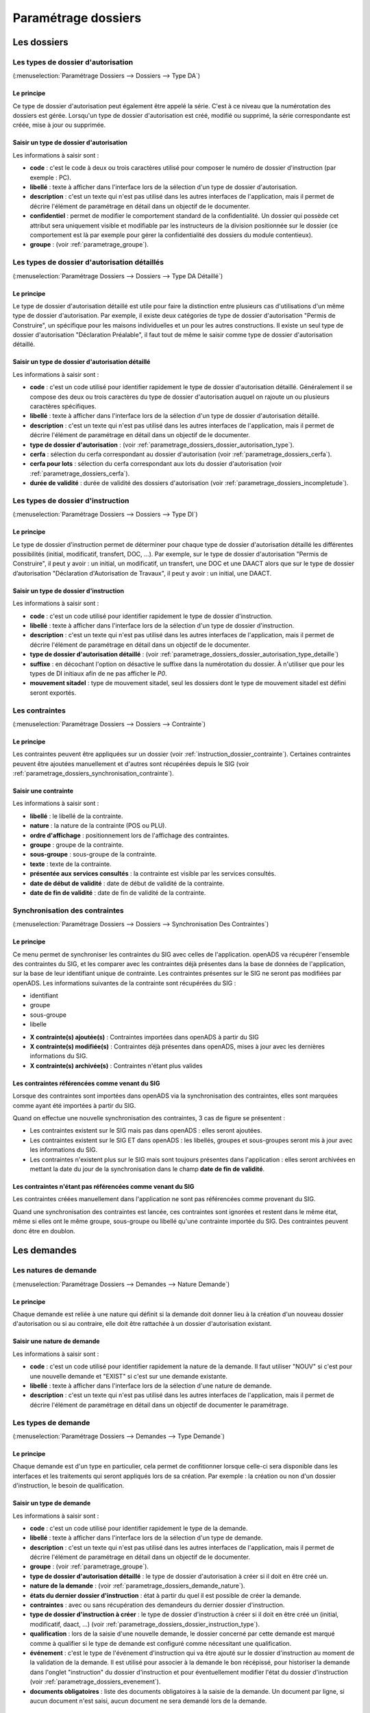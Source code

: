 .. _parametrage_dossiers:

####################
Paramétrage dossiers
####################

Les dossiers
############


.. _parametrage_dossiers_dossier_autorisation_type:

===================================
Les types de dossier d'autorisation
===================================

(:menuselection:`Paramétrage Dossiers --> Dossiers --> Type DA`)


Le principe
===========

Ce type de dossier d'autorisation peut également être appelé la série. C'est à
ce niveau que la numérotation des dossiers est gérée.
Lorsqu'un type de dossier d'autorisation est créé, modifié ou supprimé, la série
correspondante est créée, mise à jour ou supprimée.

Saisir un type de dossier d'autorisation
========================================

Les informations à saisir sont :

* **code** : c'est le code à deux ou trois caractères utilisé pour composer le numéro de
  dossier d'instruction (par exemple : PC).
* **libellé** : texte à afficher dans l'interface lors de la sélection
  d'un type de dossier d'autorisation.
* **description** : c'est un texte qui n'est pas utilisé dans les autres
  interfaces de l'application, mais il permet de décrire l'élément de
  paramétrage en détail dans un objectif de le documenter.
* **confidentiel** : permet de modifier le comportement standard de la
  confidentialité. Un dossier qui possède cet attribut sera uniquement visible
  et modifiable par les instructeurs de la division positionnée sur le dossier
  (ce comportement est là par exemple pour gérer la confidentialité des dossiers
  du module contentieux).
* **groupe** : (voir :ref:`parametrage_groupe`).


.. _parametrage_dossiers_dossier_autorisation_type_detaille:

=============================================
Les types de dossier d'autorisation détaillés
=============================================

(:menuselection:`Paramétrage Dossiers --> Dossiers --> Type DA Détaillé`)

Le principe
===========

Le type de dossier d'autorisation détaillé est utile pour faire la distinction
entre plusieurs cas d'utilisations d'un même type de dossier d'autorisation.
Par exemple, il existe deux catégories de type de dossier d'autorisation "Permis
de Construire", un spécifique pour les maisons individuelles et un pour les
autres constructions. Il existe un seul type de dossier d'autorisation
"Déclaration Préalable", il faut tout de même le saisir comme type de dossier
d'autorisation détaillé.

Saisir un type de dossier d'autorisation détaillé
=================================================

Les informations à saisir sont :

* **code** : c'est un code utilisé pour identifier rapidement le type de dossier
  d'autorisation détaillé. Généralement il se compose des deux ou trois caractères du
  type de dossier d'autorisation auquel on rajoute un ou plusieurs caractères
  spécifiques.
* **libellé** : texte à afficher dans l'interface lors de la sélection
  d'un type de dossier d'autorisation détaillé.
* **description** : c'est un texte qui n'est pas utilisé dans les autres
  interfaces de l'application, mais il permet de décrire l'élément de
  paramétrage en détail dans un objectif de le documenter.
* **type de dossier d'autorisation** : (voir
  :ref:`parametrage_dossiers_dossier_autorisation_type`).
* **cerfa** : sélection du cerfa correspondant au dossier d'autorisation (voir :ref:`parametrage_dossiers_cerfa`).
* **cerfa pour lots** : sélection du cerfa correspondant aux lots du dossier d'autorisation (voir :ref:`parametrage_dossiers_cerfa`).
* **durée de validité** : durée de validité des dossiers d'autorisation (voir :ref:`parametrage_dossiers_incompletude`).

.. _parametrage_dossiers_dossier_instruction_type:

==================================
Les types de dossier d'instruction
==================================

(:menuselection:`Paramétrage Dossiers --> Dossiers --> Type DI`)

Le principe
===========

Le type de dossier d'instruction permet de déterminer pour chaque type de
dossier d'autorisation détaillé les différentes possibilités (initial,
modificatif, transfert, DOC, ...). Par exemple, sur le type de dossier
d'autorisation "Permis de Construire", il peut y avoir : un initial, un
modificatif, un transfert, une DOC et une DAACT alors que sur le type de dossier
d’autorisation "Déclaration d'Autorisation de Travaux", il peut y avoir : un
initial, une DAACT.

Saisir un type de dossier d'instruction
=======================================

Les informations à saisir sont :

* **code** : c'est un code utilisé pour identifier rapidement le type de dossier
  d'instruction. 
* **libellé** : texte à afficher dans l'interface lors de la sélection
  d'un type de dossier d'instruction.
* **description** : c'est un texte qui n'est pas utilisé dans les autres
  interfaces de l'application, mais il permet de décrire l'élément de
  paramétrage en détail dans un objectif de le documenter.
* **type de dossier d'autorisation détaillé** : (voir
  :ref:`parametrage_dossiers_dossier_autorisation_type_detaille`)
* **suffixe** : en décochant l'option on désactive le suffixe dans la numérotation du dossier. À n'utiliser que pour les types de DI initiaux afin de ne pas afficher le *P0*.
* **mouvement sitadel** : type de mouvement sitadel, seul les dossiers dont le 
  type de mouvement sitadel est défini seront exportés.

.. _parametrage_dossiers_contrainte:

===============
Les contraintes
===============

(:menuselection:`Paramétrage Dossiers --> Dossiers --> Contrainte`)

Le principe
===========

Les contraintes peuvent être appliquées sur un dossier (voir :ref:`instruction_dossier_contrainte`). 
Certaines contraintes peuvent être ajoutées manuellement et d'autres sont récupérées depuis le SIG (voir 
:ref:`parametrage_dossiers_synchronisation_contrainte`).

Saisir une contrainte
=====================

Les informations à saisir sont :

* **libellé** : le libellé de la contrainte.
* **nature** : la nature de la contrainte (POS ou PLU).
* **ordre d'affichage** : positionnement lors de l'affichage des contraintes.
* **groupe** : groupe de la contrainte.
* **sous-groupe** : sous-groupe de la contrainte.
* **texte** : texte de la contrainte.
* **présentée aux services consultés** : la contrainte est visible par les 
  services consultés.
* **date de début de validité** : date de début de validité de la contrainte.
* **date de fin de validité** : date de fin de validité de la contrainte.

.. _parametrage_dossiers_synchronisation_contrainte:

===============================
Synchronisation des contraintes
===============================

(:menuselection:`Paramétrage Dossiers --> Dossiers --> Synchronisation Des Contraintes`)

Le principe
===========

Ce menu permet de synchroniser les contraintes du SIG avec celles de l'application.
openADS va récupérer l'ensemble des contraintes du SIG, et les comparer avec les
contraintes déjà présentes dans la base de données de l'application, sur la base de leur
identifiant unique de contrainte. Les contraintes présentes sur le SIG ne seront pas
modifiées par openADS.
Les informations suivantes de la contrainte sont récupérées du SIG : 

* identifiant
* groupe
* sous-groupe
* libelle

.. image:: contrainte_synchronisation.png

* **X contrainte(s) ajoutée(s)** : Contraintes importées dans openADS à partir du SIG
* **X contrainte(s) modifiée(s)** : Contraintes déjà présentes dans openADS, mises à jour avec les dernières informations du SIG.
* **X contrainte(s) archivée(s)** : Contraintes n'étant plus valides

Les contraintes référencées comme venant du SIG
===============================================

Lorsque des contraintes sont importées dans openADS via la synchronisation des
contraintes, elles sont marquées comme ayant été importées à partir du SIG.

Quand on effectue une nouvelle synchronisation des contraintes, 3 cas de figure se
présentent :

* Les contraintes existent sur le SIG mais pas dans openADS : elles seront ajoutées.
* Les contraintes existent sur le SIG ET dans openADS : les libellés, groupes et sous-groupes seront mis à jour avec les informations du SIG.
* Les contraintes n'existent plus sur le SIG mais sont toujours présentes dans l'application : elles seront archivées en mettant la date du jour de la synchronisation dans le champ **date de fin de validité**.

Les contraintes n'étant pas référencées comme venant du SIG
===========================================================

Les contraintes créées manuellement dans l'application ne sont pas référencées
comme provenant du SIG.

Quand une synchronisation des contraintes est lancée, ces contraintes sont ignorées et
restent dans le même état, même si elles ont le même groupe, sous-groupe ou libellé
qu'une contrainte importée du SIG. Des contraintes peuvent donc être en doublon.

.. _parametrage_dossiers_demandes:

Les demandes
############

.. _parametrage_dossiers_demande_nature:

======================
Les natures de demande
======================

(:menuselection:`Paramétrage Dossiers --> Demandes --> Nature Demande`)

Le principe
===========

Chaque demande est reliée à une nature qui définit si la demande doit donner
lieu à la création d'un nouveau dossier d'autorisation ou si au contraire, elle
doit être rattachée à un dossier d'autorisation existant.

Saisir une nature de demande
============================

Les informations à saisir sont :

* **code** : c'est un code utilisé pour identifier rapidement la nature de la
  demande.
  Il faut utiliser "NOUV" si c'est pour une nouvelle demande et "EXIST" si c'est sur
  une demande existante.
* **libellé** : texte à afficher dans l'interface lors de la sélection
  d'une nature de demande.
* **description** : c'est un texte qui n'est pas utilisé dans les autres
  interfaces de l'application, mais il permet de décrire l'élément de
  paramétrage en détail dans un objectif de documenter le paramétrage.


.. _parametrage_dossiers_demande_type:

====================
Les types de demande
====================

(:menuselection:`Paramétrage Dossiers --> Demandes --> Type Demande`)

Le principe
===========

Chaque demande est d'un type en particulier, cela permet de confitionner
lorsque celle-ci sera disponible dans les interfaces et les traitements
qui seront appliqués lors de sa création. Par exemple : la création ou non d'un
dossier d'instruction, le besoin de qualification.

Saisir un type de demande
=========================

Les informations à saisir sont :

* **code** : c'est un code utilisé pour identifier rapidement le type de la
  demande.
* **libellé** : texte à afficher dans l'interface lors de la sélection
  d'un type de demande.
* **description** : c'est un texte qui n'est pas utilisé dans les autres
  interfaces de l'application, mais il permet de décrire l'élément de
  paramétrage en détail dans un objectif de le documenter.
* **groupe** : (voir :ref:`parametrage_groupe`).
* **type de dossier d'autorisation détaillé** : le type de dossier d'autorisation
  à créer si il doit en être créé un.
* **nature de la demande** : (voir :ref:`parametrage_dossiers_demande_nature`).
* **états du dernier dossier d'instruction** : état à partir du quel il est possible
  de créer la demande.
* **contraintes** : avec ou sans récupération des demandeurs du dernier dossier
  d'instruction.
* **type de dossier d'instruction à créer** : le type de dossier d'instruction
  à créer si il doit en être créé un (initial, modificatif, daact, ...) (voir
  :ref:`parametrage_dossiers_dossier_instruction_type`).
* **qualification** : lors de la saisie d'une nouvelle demande, le dossier
  concerné par cette demande est marqué comme à qualifier si le type de demande
  est configuré comme nécessitant une qualification.
* **événement** : c'est le type de l'événement d'instruction qui va être
  ajouté sur le dossier d'instruction au moment de la validation de la demande.
  Il est utilisé pour associer à la demande le bon récépissé, pour historiser
  la demande dans l'onglet "instruction" du dossier d'instruction et pour
  éventuellement modifier l'état du dossier d'instruction (voir
  :ref:`parametrage_dossiers_evenement`).
* **documents obligatoires** : liste des documents obligatoires à la saisie de la demande.
  Un document par ligne, si aucun document n'est saisi, aucun document ne sera demandé
  lors de la demande.

.. _parametrage_dossiers_cerfa:

Les CERFA
#########

(:menuselection:`Paramétrage Dossiers --> Dossiers --> Cerfa`)

.. image:: parametrage_cerfa_form.png

Formulaire de configuration des Cerfa.

Les informations à saisir sont :

* **libellé** : texte à afficher dans l'interface lors de la sélection
  d'un cerfa dans le formulaire d'édition des types détaillés de dossiers d'autorisation.
* **code** : c'est un code utilisé pour identifier rapidement le cerfa.
* **durée de validité** : durée de validité des cerfa.

.. note::

    Dans le formulaire, il suffit de cliquer sur le libellé du champ pour cocher
    la case correspondante.


.. _parametrage_dossiers_workflows:

Les workflows
#############

.. _parametrage_dossiers_evenement:

==============
Les événements
==============

(:menuselection:`Paramétrage Dossiers --> Workflows --> Événement`)

Le principe
===========

.. note::

    Il est nécessaire de distinguer deux éléments concernant l'événement. On
    parlera d'"événements d'instruction" pour tous les événements créés dans
    l'onglet "Instruction" du dossier d'instruction, et on parlera
    d'"événements" pour le paramétrage.


Le paramétrage de l'événement permet, lors de la création d'un événement
d'instruction, de :

* déclencher une action (recalcul d'informations du dossier d'instruction),
* modifier l'état du dossier d'instruction,
* générer un document PDF, lettre au pétitionnaire ou acte, au moyen d'une
  lettre type,
* déclencher des suivis de dates et des actions spécifiques pour les arrêtés.

Les événements d'instruction disponibles dans l'interface dépendent de l'état
dans lequel est le dossier d'instruction.

.. _parametrage_dossiers_saisir_evenement:

Saisir un événement
===================

Les informations à saisir sont  :

* **libellé** : texte affiché dans l'interface lors du choix d'un événement à
  créer.
* **type** : permet de qualifier un type d'événement. Les valeurs disponibles
  sont : "arrêté" pour permettre une gestion propre aux arrêtés, "incomplétude" ou "majoration de délais" pour permettre certains calculs dans les tableaux de bord de l'instructeur et "affichage" permettant de ne pas compter l'instruction comme instruisant le dossier.
* **non verrouillable** : permet d'identifier un événement comme non 
  verrouillable. C'est-à-dire que l'événement d'instruction sera toujours
  modifiable même si le dossier d'autorisation est clôturé.
* **retour** : permet de distinguer un événement "retour", c'est-à-dire un 
  événement qui ne sera utilsé qu'en tant qu'événement retour AR ou événement
  retour de signature. Ce champ n'est plus modifiable après validation du
  formulaire d'ajout.
* **état(s) source** : liste des états depuis lequel cet événement est
  disponible(voir :ref:`parametrage_dossiers_etat`).
* **type(s) de DI concerné(s)** : liste des types de dossier d'instruction pour
  lesquels cet événement est disponible (voir
  :ref:`parametrage_dossiers_dossier_instruction_type`).
* **restriction** : condition optionnelle permettant de refuser la validation du
  formulaire d'ajout d'événement d'instruction si le résultat est faux. Il est
  possible de vérifier deux conditions simultanément avec un OU logique ou un ET
  logique (cf. ci-après les types d'opérateurs et exemples).

  Champs utilisables : [archive_date_dernier_depot] [archive_date_complet]
  [archive_date_rejet] [archive_date_limite]
  [archive_date_notification_delai] [archive_date_decision]
  [archive_date_validite] [archive_date_achevement]
  [archive_date_conformite] [archive_date_chantier]
  [archive_date_limite_incompletude]
  [archive_delai_incompletude]
  [duree_validite] [delai]
  [delai_notification] [date_evenement]
  [duree_validite_parametrage][date_depot].

  Trois types d'opérateurs sont disponibles :

  * de comparaison :  >=, <=, == et != ;
  * d'affectation : + et - ;
  * logiques : && et ||.

  Exemples :

  * date_evenement <= archive_date_dernier_depot + 1

  * date_evenement <= archive_date_dernier_depot && archive_date_complet == date_depot

* **action** : c'est l'action déclenchée par cet événement. Les valeurs
  disponibles sont les valeurs du paramétrage des actions (voir
  :ref:`parametrage_dossiers_action`).
* **état** : paramètre disponible dans les règles de l'action. (voir
  :ref:`parametrage_dossiers_etat`).
* **délai** : paramètre disponible dans les règles de l'action.
* **tacite** : paramètre disponible dans les règles de l'action.
* **délai notification** : paramètre disponible dans les règles de l'action.
* **avis** : paramètre disponible dans les règles de l'action. Choix de l'avis
  correspondant à l'événement à utiliser dans les règles de l'action. Les
  valeurs disponibles sont les valeurs du paramétrage des avis (voir
  :ref:`parametrage_dossiers_avis_decision`).
* **lettre type** : (voir :ref:`parametrage_dossiers_om_etat_lettretype`).
* **consultation** : cette case à cocher est présente pour afficher la liste
  des consultations dans l'édition.
* **phase** : liste à choix des :ref:`phases <parametrage_phase>` à afficher sur la lettre recommandée.
* **autorité compétente** : liste des autorité possible
  des consultations dans l'édition.
* **événement suivant tacite** : événement déclenché automatiquement lorsque la
  date de tacite est dépassée.
* **évènement suivant AR** : événement déclenché par un retour AR, si l'état du
  dossier d'instruction est bien lié à l'événement (état « compatible ») et si
  la restriction est valide. Cet événement peut donc déclencher un changement
  d'état du dossier d'instruction et une action.
* **évènement retour signature** : événement déclenché par la signature par l'autorité compétente de l'arrété.

.. _parametrage_dossiers_evenement_retour:

Paramétrage d'un événement ayant un "événement retour signature" ou un "événement retour AR"
============================================================================================

Contexte : lorsqu'un événement possède un événement retour AR ou un événement
retour de signature, c'est, en général, cet événement lié qui effectue le
recalcul des dates. Pour cela il lui faut les mêmes paramètres que son
événement principal.

Dans un premier temps, il va falloir saisir l'événement retour signature et/ou 
l'événement retour AR lié. Pour cela, se reporter à la section :ref:`parametrage_dossiers_saisir_evenement`. 

N.B. : Il est important de cocher la case "retour" lors de la saisie de l'événement 
lié. C'est cette option qui va servir à distinguer cet événement des autres.

N.B. : Une fois la case "retour" cochée, les champs délai, accord tacite, délai 
notification, avis, événement retour AR et événement lors du retour de signature
ne seront plus modifiables.

Une fois le(s) événement(s) lié(s) saisie(s), l'événement principal (celui qui 
précéde l'événement retour signature et/ou l'événement retour AR) peut être saisi 
à son tour avec les bonnes règles de gestions :ref:`parametrage_dossiers_saisir_evenement`. 

N.B. : Dans la liste déroulante "événement retour AR" et "événement lors du 
retour de signature", choisir les événements liés.

Une fois validé, le paramétrage saisie dans l'événement principal sera répercuté 
vers ses événements liés. 

Les paramètres répercutés de l'événement principal vers l'événement retour :

- le délai ;

- la décision tacite ;

- l'avis ;

- la restriction ;

- le délai de notification.

Un même événement ne peut pas être à la fois l'événement retour signature et 
l'événement retour AR d'un événement principal et ne peut être utilisé que pour 
un seul événement.

.. _parametrage_dossiers_etat:

=========
Les états
=========

(:menuselection:`Paramétrage Dossiers --> Workflows --> État`)

Le principe
===========

Un état est la situation dans laquelle se trouve un dossier d'instruction à un
moment précis. Un dossier d'instruction est toujours dans un état. Cet état
existe dès la création du dossier d'instruction. Il va évoluer au cours de
l'instruction du dossier. C'est l'état du dossier d'instruction qui détermine
les événements possibles.

Saisir un état
==============

Les informations à saisir sont :

* **état** : c'est l'identifiant de l'état (dans le sens clé primaire de
  l'enregistrement), il est recommandé de saisir ici une chaine de caractères
  dans laquelle les espaces, les apostrophes ou tout caractère spécial sont
  remplacés par des "_", les caractères accentués par leur caractère non
  accentué et les majuscules remplacés par des minuscules (exemple : si le
  libellé de l'état est "Initialisé", la valeur à saisir ici serait
  "initialisé").
* **libellé** : texte à afficher dans l'interface lors de la sélection d'une
  état.
* **statut** : permet de catégoriser l'état pour permettre de gérer le statut du
  dossier "en cours" ou "clôturé".


.. _parametrage_dossiers_action:

===========
Les actions
===========

(:menuselection:`Paramétrage Dossiers --> Workflows --> Action`)

Le principe
===========

Une action permet de recalculer des informations du dossier d'instruction. Elle
est composée d'une série de règles de calculs. Chaque règle de calcul vise à
modifier la valeur du champ lié dans le dossier d'instruction.

Elle accepte en paramètre de calcul :

* la valeur initiale de l'un des champs disponibles pour le dossier
  d'instruction,
* les valeurs du précédent dossier d'instruction (si ce n'est pas un 
  dépôt inital, exemple dans le cas d'une prorogation),
* des valeurs fixées dans le paramétrage de l'action,
* des valeurs fixées dans le paramétrage de l'événement déclenchant l'action,
* des formules de calcul.

La valeur "null" vide la valeur du champ dans le Dossier d'Instruction.


Saisir une action
=================

Les informations à saisir sont :

* **action** : c'est l'identifiant de l'action (dans le sens clé primaire de
  l'enregistrement), il est recommandé de saisir ici une chaine de caractères
  dans laquelle les espaces, les apostrophes ou tout caractère spécial sont
  remplacés par des "_", les caractères accentués par leur caractère non
  accentué et les majuscules remplacés par des minuscules (exemple : si le
  libellé de l'action est "Prolonger le délai de validité", la valeur à saisir
  ici serait "prolonger_le_delai_de_validite").
* **libellé** : texte à afficher dans l'interface lors de la sélection
  d'une action.
* **pour tous les champs règle** : règle rattaché au champ du dossier
  d'instruction du même nom.
* **méthode à appeler** : ce champ permet de sélectionner une des méthodes de
  mise à jour des informations du dossier d'autorisation.


Les champs disponibles pour la saisie des règles sont :

**Valeurs du dossier avant l'évènement**

[archive_etat] [archive_delai] [archive_accord_tacite] 
[archive_avis]
[archive_date_dernier_depot] [archive_date_complet] 
[archive_date_rejet] [archive_date_limite] 
[archive_date_notification_delai] [archive_date_decision] 
[archive_date_validite] [archive_date_achevement] 
[archive_date_conformite] [archive_date_chantier] 
[archive_etat_pendant_incompletude] [archive_date_limite_incompletude]
[archive_delai_incompletude] [archive_autorite_competente] 
[duree_validite]

**Paramètres de l'évènement**

[etat] [delai] [accord_tacite] [avis_decision] 
[delai_notification] [date_evenement] [autorite_competente]

**Valeurs de l'événement d'instruction principal**

[date_envoi_signature] [date_retour_signature] [date_envoi_rar] 
[date_retour_rar] [date_envoi_rar] [date_retour_rar] 
[date_envoi_controle_legalite] [date_retour_controle_legalite]

**Paramètres du type detaillé du dossier d'autorisation**

[duree_validite_parametrage]

**Suppression de la valeur**

[null]

Exemples de règles :

* exemple avec 3 opérandes : date_evenement+delai+3
* exemple avec 2 opérandes : archive_date_complet+4
* exemple avec 1 opérande : null

.. _parametrage_dossiers_incompletude:

========================
Gestion de la péremption
========================

Un dossier d'autorisation passera à l'état **Périmé** automatiquement grâce 
à une vérification périodique des conditions suivantes :

        * le DA est **accordé**,
        * la date de décision est renseignée,
        * le DI est **accepté**,
        * il n'y a ni **DOC** ni **DAACT** valide,
        * la date de validité du DA est inférieure à la date du jour.

=========================
Gestion de l'incomplétude
=========================

Le principe
===========

Pour les instructeurs, il y a deux problématiques distinctes : l'instruction des dossiers avec le suivi des dates et la gestion de l'incomplétude.
En cas d'incomplétude, les délais d'instruction sont suspendus. Par contre il peut y avoir des événements d'instruction, notamment concernant les prolongations de délais d'instruction.
Les événements d'incomplétude et de prolongation de délais ne sont pas activés dans un ordre déterminé : ils peuvent être activés par l'instructeur dès qu'il juge opportun de le faire.

Exemple de déroulement :

.. sidebar:: Note :

    État initial : les délais, date limite d'instruction, état et événement suivant tacite sont initialisés en fonction de l'action choisi pour ce type d'événement.

- dépôt de dossier PCI initial le 01/01/2013

    - délai d'instruction = 3
    - date limite de complétude = date_depot + 1
    - événement tacite = accord tacite
    - date limite d'instruction = date_depot + delai

.. sidebar:: Note :

    Pendant l'envoi du courrier de la consultation l'incomplétude du dossier est détectée, cela entraine une modification de l'état et envoi du courrier de notification de l'incomplétude.

- envoi d'un courrier de majoration de délai pour consultation ABF

    - délai = 5
    - événement après RAR = majoration_delai_abf_ar

- envoi notification de pièces manquantes

    - état = incomplet
    - événement après RAR = incompletude_ar

.. sidebar:: Note :

    Une fois le retour de l'accusé de réception du courrier de notification de l'incomplétude un événement suivant tacite sur le dossier d'instruction est défini.

- Retour de l'AR incomplétude

    - état = incomplétude notifiée
    - date de complétude = NULL
    - délai = 3
    - date limite d'instruction = date_evenement + delai
    - événement suivant tacite = rejet tacite

    .. tip:: À ce moment de l'instruction des événements d'instruction peuvent être ajoutés. Malgré que les délais de l'instruction soient suspendus, ils sont sauvegardés et peuvent être mis à jour.

.. sidebar:: Note :

    À ce moment le dossier d'instruction passe à l'état "incomplet", l'état précédent est sauvegardé pour qu'il soit mis à jour et qu'il soit retrouvé à la sortie de l'incomplétude.

- Retour de l'AR de majoration de délai consultation ABF

    - état = incompletude notifiée
    - date limite d'instruction : non modifié car en incomplétude
    - délai = archive_delai + 5 (5 mois est le délai de majoration_délai_abf)
    - événement suivant tacite = refus tacite

.. sidebar:: Note :

    Cet événement d'instruction correspond à la sortie de l'état d'incomplétude : les délais, dates limites, état et événement suivant tacite définis avant et pendant l'incomplétude sont de nouveau actifs.
    Un événement avec avis permet aussi de sortir d'incomplétude.

- Dépôt de pièces complémentaires (événement = depot_pieces_complementaires)
    
    - date de dernier dépôt = date_evenement
    - état = en cours
    - date de complétude = date_evenement
    - date de notification délai = date_depot + 1
    - date de limite de complétude = NULL
    - date limite de l'instruction = date_evenement + delai (le délai majoré de 3 mois du délai initial + 5 mois de majoration -> 8 mois)
    - événement suivant tacite = accord tacite

Configuration de l'incomplétude
===============================

---------------------
Saisie des événements
---------------------

(:menuselection:`Paramétrage Dossiers --> Workflows --> Événements`)

- notification de pièces manquantes :

    - type = incomplétude
    - état = dossier incomplet
    - événement après RAR = incomplétude après accusé de réception

- incomplétude après accusé de réception :

    - type = incomplétude
    - état = incomplétude notifiée
    - action = instruction suspendue, dossier incomplet
    - délai = 3
    - événement suivant tacite = rejet tacite

- dépôt de pièces complémentaires :

    - type = retour de pièces : ce type d'événement sort le dossier d'incomplétude

- rejet tacite

    - accord tacite = Non : permet de ne pas ré-executer l'événement suivant tacite du dossier d'instruction
    - l'avis doit être défini dans l'action correspondante

------------------
Saisie de l'action
------------------

(:menuselection:`Paramétrage Dossiers --> Workflows --> Action`)

- instruction suspendue, dossier incomplet :

    - règle état = etat
    - règle date limite d'incomplétude = date_evenement + delai
    - règle délai d'incomplétude  = delai

.. _parametrage_dossiers_avis_decision:

=================================
Gestion de la majoration de délai
=================================

Le principe
===========

Pour la consultation de certains services, l'instructeur a besoin de prolonger le
délai d'instruction.

Exemple de déroulement :

.. sidebar:: Note :

    État initial : les délais, date limite d'instruction, état et événement suivant tacite sont initialisés en fonction de l'action choisie pour ce type d'événement.

- dépôt de dossier PCI initial le 01/01/2013

    - délai d'instruction = 3
    - date limite de complétude = date_depot + 1
    - événement tacite = accord tacite
    - date limite d'instruction = date_depot + delai

- envoi d'un courrier de majoration de délai pour consultation ABF

    - type = majoration_delai
    - délai = 6
    - événement après RAR = majoration_delai_abf_ar


- Retour de l'AR de majoration de délai consultation ABF

    - date limite d'instruction : archive_date_dernier_depot + delai
    - délai = archive_delai + 6 (6 mois est le délai de majoration_délai_abf)
    - événement suivant tacite = accord tacite


Configuration de la majoration
==============================

---------------------
Saisie des événements
---------------------

(:menuselection:`Paramétrage Dossiers --> Workflows --> Événements`)

- Majoration de délai :

    - type = majoration_delai
    - délai = 6
    - accord tacite = oui
    - événement après RAR = majoration de délai après accusé de réception

- Majoration de délai après accusé de réception :

    - retour = oui
    - action = modifier le délai d'instruction
    - délai = 6
    - accord tacite = oui
    - événement suivant tacite = accord tacite

- Accord tacite

    - action = accepter un dossier tacitement
    - état = accepté tacite
    - accord tacite = Oui
    - avis = accord tacite

------------------
Saisie des actions
------------------

(:menuselection:`Paramétrage Dossiers --> Workflows --> Action`)

- Modifier le délai d'instruction :

    - règle délai = delai
    - règle accord tacite = accord_tacite
    - règle date_limite =  archive_date_dernier_depot + delai

- Accepter un dossier tacitement :

    - règle etat = etat
    - règle avis = avis_decision
    - règle date_validite = date_evenement + duree_validite
    - règle date_decision = date_evenement

========
Les avis
========

(:menuselection:`Paramétrage Dossiers --> Workflows --> Avis Décision`)

Le principe
===========

L'avis est un texte décrivant l'avis donné (par exemple "Favorable avec
réserves").

Saisir un avis
==============

Les informations à saisir sont :

* **libellé** : texte affiché dans l'interface lors du choix d'un avis.
* **type d'avis** : permet de catégoriser l'avis ("favorable", "défavorable" ou
  "annulation").
* **sitadel** : permet d'associer à cet avis un code pour les statistiques
  SITADEL.
* **sitadel_motif** : permet d'associer à cet avis un code pour les statistiques
  SITADEL.


.. _parametrage_dossiers_bible:

========
La bible
========

(:menuselection:`Paramétrage Dossiers --> Workflows --> Bible`)

...


.. _parametrage_dossiers_editions:

Les éditions
############


.. _parametrage_dossiers_om_etat_lettretype:

==========================
Les états et lettres types
==========================

(:menuselection:`Paramétrage Dossiers --> Éditions --> État`)
(:menuselection:`Paramétrage Dossiers --> Éditions --> Lettre Type`)

Paramétrage des informations générales de l'édition
===================================================

.. image:: parametrage_etat_lettretype_edition.png

Les informations d'**édition** à saisir sont :

* **id** : identifiant de l'état/lettre type.
* **libellé** : libellé affiché dans l'application lors de la sélection d'une édition.
* **actif** : permet de définir si l'édition est active ou non.

.. note::

    Les champs **id** et **libellé** sont obligatoires, les **id** actif sont uniques.

Les champs de **paramètres généraux de l'édition** à saisir sont :

* **orientation** : orientation de l'édition (portrait/paysage).
* **format** : format de l'édition (A4/A3).
* **logo** : sélection du logo depuis la table des logos configurés.
* **logo haut/gauche** : position du coin haut/gauche du logo par rapport au coin
  haut/gauche de l'édition.
* **Marge gauche** : marge gauche de l'édition
* **Marge haut** : marge haute de l'édition
* **Marge droite** : marge droite de l'édition
* **Marge bas** : marge basse de l'édition

.. image:: parametrage_etat_lettretype_titre.png

Paramétrage du titre de l'édition.
==================================

* **titre** : éditeur riche permettant une mise en page complexe.

---------------------------------
Paramètres du titre de l'édition.
---------------------------------

Positionnement :

* **titre gauche** : positionnement du titre par rapport à la marge gauche de l'édition.
* **titre haut** : positionnement du titre par rapport à la marge haute de l'édition.
* **largeur de titre** : taille de la largeur du titre.
* **hauteur** : hauteur minimum du titre.

Bordure :

* **bordure** : Affichage ou non d'une bordure.

----------------------------------
Paramétrage du corps de l'édition.
----------------------------------

.. image:: parametrage_etat_lettretype_corps.png

* **corps** : éditeur riche permettant une mise en page complexe.

.. note::

    Il est possible d'ajouter les sous-états paramétrés via le menu **Insérer->
    Sous-états**, un sous-état de chaque type peut être affiché.

    Vous pouvez également transformer en code-barres une sélection en cliquant
    sur l'icône correspondante ; de la même façon il est possible de 
    mettre en majuscule une sélection (champ de fusion).

    Enfin, lorsque le curseur de saisie se situe dans un tableau, l'icône du
    fichier découpé permet de le rendre sécable/insécable.

----------------------------------------------
Paramétrage des champs de fusions de l'édition
----------------------------------------------

.. image:: parametrage_etat_lettretype_sql.png

* **SQL** : sélection d'un jeu de champs de fusion.

.. image:: parametrage_etat_lettretype_sousetat.png

* **Police personnalisée** : sélection de la police des sous-états.
* **Couleur texte** : sélection de la couleur du texte des sous-états.

-------------------------------------
Paramétrage des tableaux des éditions
-------------------------------------
.. image:: parametrage_editon_tableau_creer.png

* **Créer un tableau** :

Choisir le nombre de lignes et de colonnes du tableau.

.. note::

    Il faut bien placer le curseur dans une des cellules du tableau que l'on 
    souhaite paramétrer.
    Idem pour le paramétrage des lignes et colonnes.

.. image:: parametrage_editon_tableau_menu_parametrage.png

.. image:: parametrage_editon_tableau_parametrage_generale.png

* **Paramétrage générale du tableau** :

    - Largeur :
     
    Ce champ sert à indiquer la largeur du tableau en % (UNIQUEMENT) par rapport 
    à la largeur du PDF.
         
    Par exemple, si le PDF fait une largeur de 30 cm et que la lageur du tableau    
    est de 10%, le tableau fera 3 cm de largeur sur le PDF.
     
    - Hauteur :
         
    Ce champ sert à indiquer la hauteur du tableau en % (UNIQUEMENT) par rapport 
    à la hauteur du PDF.
         
    Par exemple, si le PDF fait une hauteur de 50 cm et que la hauteur du tableau    
    est de 25%, le tableau fera 12.5 cm de hauteur sur le PDF.
     
    - Espacement inter-cellules :
    
    Espacement entre les cellules. En pixel.
    
    - Espace interne cellule :
    
    Espacement entre les bords de la cellule et son contenu. En pixel.
    
    - Bordure :
    
    Epaisseur des bordures du tableau. En pixel.
    
    - Titre :
    
    Lorsque cette case est cochée, elle permet de rajouter un titre au tableau.
    
    - Alignement :
    
    Permet de choisir le type d'alignement du texte dans le tableau. 
    Valeurs possibles : n/a (aucun), Gauche, Centré, Droite.

.. image:: parametrage_editon_tableau_suprimer.png

* **Supprimer un tableau**

.. image:: parametrage_editon_tableau_menu_parametrage_cellule.png

.. image:: parametrage_editon_tableau_parametrage_cellule.png

* **Paramétrage des cellules** :

    - Largeur :
    
    Ce champ sert à indiquer la largeur de la colonne en % (UNIQUEMENT) par 
    rapport à la largeur du tableau.
         
    Par exemple, si le tableau fait une largeur de 30 cm et que la largeur de la 
    colonne est de 10%, la colonne fera 3 cm de largeur.
    
    - Hauteur :
    
    Ce champ sert à indiquer la hauteur de la colonne en % (UNIQUEMENT) par 
    rapport à la hauteur du tableau.
         
    Par exemple, si le tableau fait une hauteur de 50 cm et que la hauteur de la
    colonne est de 25%, la colonne fera 12.5 cm de hauteur.
    
    - Type de cellule :
    
    Permet de définir si c'est une cellule "normale" ou une cellule qui va servir 
    d'en-tête dans le tableau.
    Valeurs possibles : Cellule, Cellule d'en-tête.
    
    - Étendue :
    
    Paramètre sur quoi doivent s'appliquer les paramètres renseignés.
    Valeurs possibles : n/a (aucun), Ligne, Colonne, Groupe de lignes, Groupe de 
    colonnes.
    
    - Alignement :
    
    Permet de choisir le type d'alignement du texte dans la cellule. 
    Valeurs possibles : n/a (aucun), Gauche, Centré, Droite.

.. image:: parametrage_editon_tableau_menu_fusionner.png

.. image:: parametrage_editon_tableau_fusionner.png

* **Fusionner des cellules** :

En sélectionnant les cellules à fusionner et en cliquant sur 
Tableau → Cellule → Fusionner les cellules les cellules seront fusionnées.

Si aucune cellule n'est sélectionnée, un menu apparaît :

    - Colonnes :
    
    Nombre de colonnes qui vont être fusionnées à partir de la cellule dans 
    laquelle le curseur est positionné.
    
    - Lignes :
    
    Nombre de lignes qui vont être fusionnées à partir de la cellule dans 
    laquelle le curseur est positionné.

.. image:: parametrage_editon_tableau_diviser.png

* **Diviser les cellules** :

Divise la cellule dans laquelle le curseur est positionné si elle avait été 
fusionnée avant.

.. image:: parametrage_editon_tableau_menu_ligne.png

.. image:: parametrage_editon_tableau_parametrage_ligne.png

* **Paramétrage des lignes** :

    - Type de ligne :
    
    Permlet de définir le type de la ligne.
    Valeurs possibles : En-tête, Corps, Pied.
    
    - Alignement :

    Permet de choisir le type d'alignement du texte dans la ligne. 
    Valeurs possibles : n/a (aucun), Gauche, Centré, Droite.

    - Hauteur : 

    Ce champ sert à indiquer la hauteur de la ligne en % (UNIQUEMENT) par 
    rapport à la hauteur du tableau.
         
    Par exemple, si le tableau fait une hauteur de 50 cm et que la hauteur de la
    ligne est de 25%, la ligne fera 12.5 cm de hauteur.

.. image:: parametrage_editon_tableau_inserer_ligne.png

* **Insérer une ligne** :

Permet d'insérer une ligne avant ou après la ligne sur laquelle le curseur est 
positionné.

.. image:: parametrage_editon_tableau_effacer_ligne.png

* **Éffacer une ligne** :

Supprimer la ligne sur laquelle le curseur est positionné.

.. image:: parametrage_editon_tableau_couper_ligne.png

* **Couper une ligne** :

Coupe la ligne sur laquelle le curseur est positionné.

.. image:: parametrage_editon_tableau_copier_ligne.png

* **Copier une ligne** :

Copie la ligne sur laquelle le curseur est positionné.

.. image:: parametrage_editon_tableau_coller_ligne.png

* **Coller une ligne** :

Colle la ligne qui avait été copiée/coupée avant ou après la ligne sur laquelle 
le curseur est positionné.

.. image:: parametrage_editon_tableau_inserer_colonne.png

* **Insérer une colonne** :

Insère une colonne avant ou après la colonne sur laquelle le curseur est 
positionné.

.. image:: parametrage_editon_tableau_effacer_colonne.png

* **Effacer une colonne** :

Supprime la colonne sur laquelle le curseur est positionné.

----------------------------------------
Paramétrage des code-barres des éditions
----------------------------------------

.. image:: parametrage_editon_codebarres_initial.png

Saisir le champ de fusion

.. image:: parametrage_editon_codebarres_select.png

Sélectionner le champ de fusion

.. image:: parametrage_editon_codebarres_ajout.png

Cliquer sur le bouton de génération du code-barres puis valider le formulaire 
pour enregistrer les changements

--------------------------------------------
Ajout de paramètre spécifique dans l'édition
--------------------------------------------
Il est possible d'ajouter des paramètres spécifques dans les éditions.
Pour cela, il faut ajouter un paramètre à l'application.

(:menuselection:`Administration --> Paramètre`)

.. sidebar:: Note :

    Le paramètre ne doit pas commencer par option\_, ged\_, erp\_, sig\_ ou id\_.
    
Afin que le paramètre s'affiche dans l'édition, il faut l'ajouter précédé d'un &.

Par exemple, le paramètre se nommant mail\_contact s'utilisera comme ceci :

.. image:: parametrage_editon_parametre.png


---------------------------------------------
Paramétrage des contraintes dans les éditions
---------------------------------------------

Pour afficher les contraintes du dossier, il faut saisir une variable de remplacement :

* **&contraintes** : Affiche toutes les contraintes.

* **&contraintes(liste_groupe=g1,g2...;liste_ssgroupe=sg1,sg2...;service_consulte=t;affichage_sans_arborescence=t)** : Toutes les options sont optionnelles. Les options liste_groupe et liste_ssgroupe peuvent contenir une valeur unique ou plusieurs valeurs separées par une virgule, sans espace. Chaque valeur est un texte qui va être recherché dans le nom de groupe ou de sous-groupe en fonction du critère.

Par exemple :

- &contrainte :
    liste de toutes les contraintes du dossier.

- &contrainte(groupe=zonage,servitudes)
    liste de toutes les contraintes de groupe 'zonage' ou 'servitudes'.

L'option service_consulte permet d'ajouter une condition sur le champ du même nom. Elle peut prendre t (Oui) ou f (Non) comme valeur.

La dernière option affichage_sans_arborescence permet d'avoir la liste des contraintes sans affichage des groupes, sous-groupes, et puces. Elle peut prendre t (Oui) ou f (Non) comme valeur.

=========
Les logos
=========

(:menuselection:`Paramétrage Dossiers --> Éditions --> Logo`)

...

